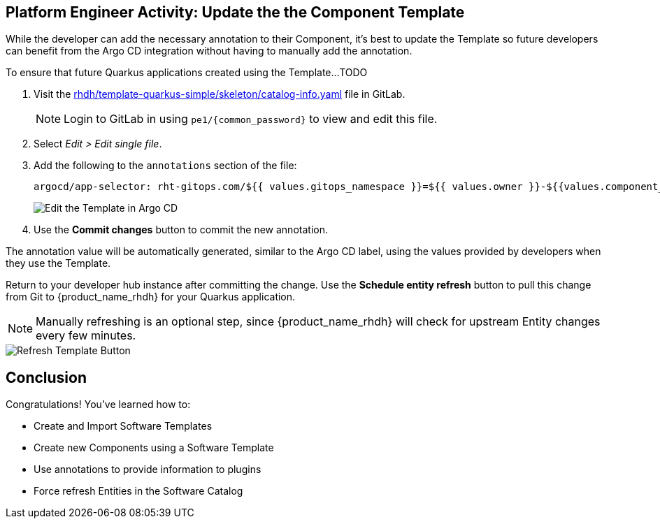 == Platform Engineer Activity: Update the the Component Template

While the developer can add the necessary annotation to their Component, it's best to update the Template so future developers can benefit from the Argo CD integration without having to manually add the annotation.

To ensure that future Quarkus applications created using the Template...TODO

. Visit the https://gitlab-gitlab.apps.{openshift_cluster_ingress_domain}/rhdh/template-quarkus-simple/-/blob/main/skeleton/catalog-info.yaml[rhdh/template-quarkus-simple/skeleton/catalog-info.yaml] file in GitLab.
+
NOTE: Login to GitLab in using `pe1/{common_password}` to view and edit this file.
. Select _Edit > Edit single file_.
. Add the following to the `annotations` section of the file:
+
----
argocd/app-selector: rht-gitops.com/${{ values.gitops_namespace }}=${{ values.owner }}-${{values.component_id}}
----
+
image::./m3/gitlab-template-edit.png[Edit the Template in Argo CD]
. Use the *Commit changes* button to commit the new annotation.

The annotation value will be automatically generated, similar to the Argo CD label, using the values provided by developers when they use the Template.

Return to your developer hub instance after committing the change. Use the *Schedule entity refresh* button to pull this change from Git to {product_name_rhdh} for your Quarkus application. 

NOTE: Manually refreshing is an optional step, since {product_name_rhdh} will check for upstream Entity changes every few minutes.

image::./m3/rhdh-template-refresh.png[Refresh Template Button]

== Conclusion

Congratulations! You've learned how to:

* Create and Import Software Templates
* Create new Components using a Software Template
* Use annotations to provide information to plugins
* Force refresh Entities in the Software Catalog
